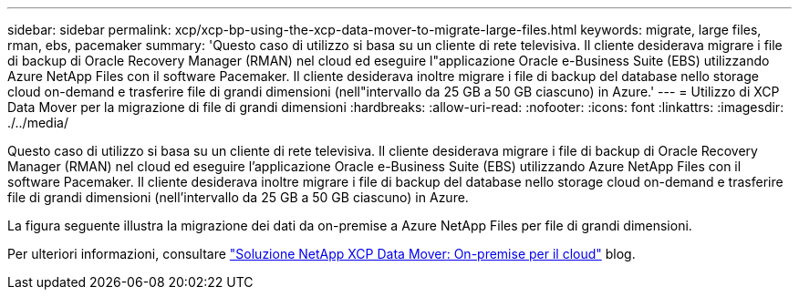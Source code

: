 ---
sidebar: sidebar 
permalink: xcp/xcp-bp-using-the-xcp-data-mover-to-migrate-large-files.html 
keywords: migrate, large files, rman, ebs, pacemaker 
summary: 'Questo caso di utilizzo si basa su un cliente di rete televisiva. Il cliente desiderava migrare i file di backup di Oracle Recovery Manager (RMAN) nel cloud ed eseguire l"applicazione Oracle e-Business Suite (EBS) utilizzando Azure NetApp Files con il software Pacemaker. Il cliente desiderava inoltre migrare i file di backup del database nello storage cloud on-demand e trasferire file di grandi dimensioni (nell"intervallo da 25 GB a 50 GB ciascuno) in Azure.' 
---
= Utilizzo di XCP Data Mover per la migrazione di file di grandi dimensioni
:hardbreaks:
:allow-uri-read: 
:nofooter: 
:icons: font
:linkattrs: 
:imagesdir: ./../media/


[role="lead"]
Questo caso di utilizzo si basa su un cliente di rete televisiva. Il cliente desiderava migrare i file di backup di Oracle Recovery Manager (RMAN) nel cloud ed eseguire l'applicazione Oracle e-Business Suite (EBS) utilizzando Azure NetApp Files con il software Pacemaker. Il cliente desiderava inoltre migrare i file di backup del database nello storage cloud on-demand e trasferire file di grandi dimensioni (nell'intervallo da 25 GB a 50 GB ciascuno) in Azure.

La figura seguente illustra la migrazione dei dati da on-premise a Azure NetApp Files per file di grandi dimensioni.

Per ulteriori informazioni, consultare https://blog.netapp.com/XCP-cloud-data-migration["Soluzione NetApp XCP Data Mover: On-premise per il cloud"^] blog.
